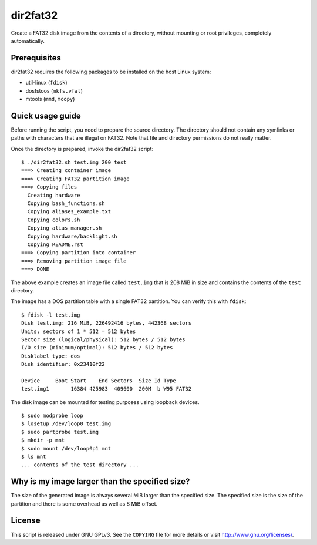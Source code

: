 dir2fat32
=========

Create a FAT32 disk image from the contents of a directory, without mounting or
root privileges, completely automatically.

Prerequisites
-------------

dir2fat32 requires the following packages to be installed on the host Linux
system:

- util-linux (``fdisk``)
- dosfstoos (``mkfs.vfat``)
- mtools (``mmd``, ``mcopy``)

Quick usage guide
-----------------

Before running the script, you need to prepare the source directory. The
directory should not contain any symlinks or paths with characters that are
illegal on FAT32. Note that file and directory permissions do not really
matter.

Once the directory is prepared, invoke the dir2fat32 script::

    $ ./dir2fat32.sh test.img 200 test
    ===> Creating container image
    ===> Creating FAT32 partition image
    ===> Copying files
      Creating hardware
      Copying bash_functions.sh
      Copying aliases_example.txt
      Copying colors.sh
      Copying alias_manager.sh
      Copying hardware/backlight.sh
      Copying README.rst
    ===> Copying partition into container
    ===> Removing partition image file
    ===> DONE

The above example creates an image file called ``test.img`` that is 208 MiB in
size and contains the contents of the ``test`` directory.

The image has a DOS partition table with a single FAT32 partition. You can
verify this with ``fdisk``::

    $ fdisk -l test.img
    Disk test.img: 216 MiB, 226492416 bytes, 442368 sectors
    Units: sectors of 1 * 512 = 512 bytes
    Sector size (logical/physical): 512 bytes / 512 bytes
    I/O size (minimum/optimal): 512 bytes / 512 bytes
    Disklabel type: dos
    Disk identifier: 0x23410f22

    Device     Boot Start    End Sectors  Size Id Type
    test.img1       16384 425983  409600  200M  b W95 FAT32

The disk image can be mounted for testing purposes using loopback devices. ::

    $ sudo modprobe loop
    $ losetup /dev/loop0 test.img
    $ sudo partprobe test.img
    $ mkdir -p mnt
    $ sudo mount /dev/loop0p1 mnt
    $ ls mnt
    ... contents of the test directory ...

Why is my image larger than the specified size?
-----------------------------------------------

The size of the generated image is always several MiB larger than the specified
size. The specified size is the size of the partition and there is some
overhead as well as 8 MiB offset.

License
-------

This script is released under GNU GPLv3. See the ``COPYING`` file for more
details or visit `<http://www.gnu.org/licenses/>`_.

